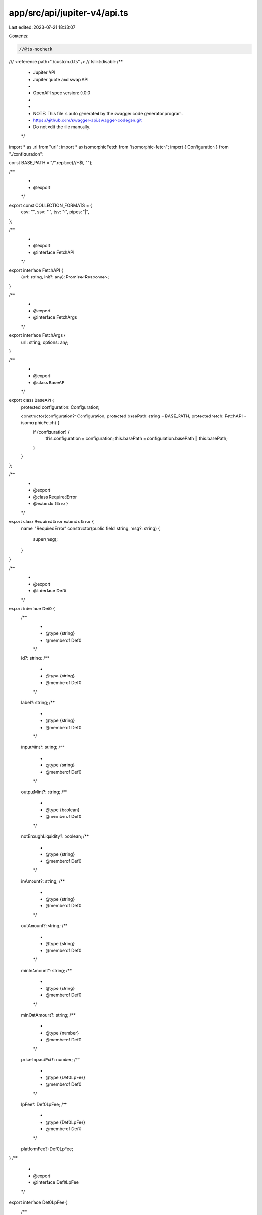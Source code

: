 app/src/api/jupiter-v4/api.ts
=============================

Last edited: 2023-07-21 18:33:07

Contents:

.. code-block:: ts

    //@ts-nocheck
/// <reference path="./custom.d.ts" />
// tslint:disable
/**
 * Jupiter API
 * Jupiter quote and swap API
 *
 * OpenAPI spec version: 0.0.0
 *
 *
 * NOTE: This file is auto generated by the swagger code generator program.
 * https://github.com/swagger-api/swagger-codegen.git
 * Do not edit the file manually.
 */

import * as url from "url";
import * as isomorphicFetch from "isomorphic-fetch";
import { Configuration } from "./configuration";

const BASE_PATH = "/".replace(/\/+$/, "");

/**
 *
 * @export
 */
export const COLLECTION_FORMATS = {
    csv: ",",
    ssv: " ",
    tsv: "\t",
    pipes: "|",
};

/**
 *
 * @export
 * @interface FetchAPI
 */
export interface FetchAPI {
    (url: string, init?: any): Promise<Response>;
}

/**
 *
 * @export
 * @interface FetchArgs
 */
export interface FetchArgs {
    url: string;
    options: any;
}

/**
 *
 * @export
 * @class BaseAPI
 */
export class BaseAPI {
    protected configuration: Configuration;

    constructor(configuration?: Configuration, protected basePath: string = BASE_PATH, protected fetch: FetchAPI = isomorphicFetch) {
        if (configuration) {
            this.configuration = configuration;
            this.basePath = configuration.basePath || this.basePath;
        }
    }
};

/**
 *
 * @export
 * @class RequiredError
 * @extends {Error}
 */
export class RequiredError extends Error {
    name: "RequiredError"
    constructor(public field: string, msg?: string) {
        super(msg);
    }
}

/**
 *
 * @export
 * @interface Def0
 */
export interface Def0 {
    /**
     *
     * @type {string}
     * @memberof Def0
     */
    id?: string;
    /**
     *
     * @type {string}
     * @memberof Def0
     */
    label?: string;
    /**
     *
     * @type {string}
     * @memberof Def0
     */
    inputMint?: string;
    /**
     *
     * @type {string}
     * @memberof Def0
     */
    outputMint?: string;
    /**
     *
     * @type {boolean}
     * @memberof Def0
     */
    notEnoughLiquidity?: boolean;
    /**
     *
     * @type {string}
     * @memberof Def0
     */
    inAmount?: string;
    /**
     *
     * @type {string}
     * @memberof Def0
     */
    outAmount?: string;
    /**
     *
     * @type {string}
     * @memberof Def0
     */
    minInAmount?: string;
    /**
     *
     * @type {string}
     * @memberof Def0
     */
    minOutAmount?: string;
    /**
     *
     * @type {number}
     * @memberof Def0
     */
    priceImpactPct?: number;
    /**
     *
     * @type {Def0LpFee}
     * @memberof Def0
     */
    lpFee?: Def0LpFee;
    /**
     *
     * @type {Def0LpFee}
     * @memberof Def0
     */
    platformFee?: Def0LpFee;
}
/**
 *
 * @export
 * @interface Def0LpFee
 */
export interface Def0LpFee {
    /**
     *
     * @type {string}
     * @memberof Def0LpFee
     */
    amount?: string;
    /**
     *
     * @type {string}
     * @memberof Def0LpFee
     */
    mint?: string;
    /**
     *
     * @type {number}
     * @memberof Def0LpFee
     */
    pct?: number;
}
/**
 *
 * @export
 * @interface Def1
 */
export interface Def1 {
    /**
     *
     * @type {string}
     * @memberof Def1
     */
    inAmount: string;
    /**
     *
     * @type {string}
     * @memberof Def1
     */
    outAmount: string;
    /**
     *
     * @type {number}
     * @memberof Def1
     */
    priceImpactPct: number;
    /**
     *
     * @type {Array<Def1MarketInfos>}
     * @memberof Def1
     */
    marketInfos: Array<Def1MarketInfos>;
    /**
     *
     * @type {string}
     * @memberof Def1
     */
    amount: string;
    /**
     *
     * @type {number}
     * @memberof Def1
     */
    slippageBps: number;
    /**
     * The threshold for the swap based on the provided slippage: when swapMode is ExactIn the minimum out amount, when swapMode is ExactOut the maximum in amount
     * @type {string}
     * @memberof Def1
     */
    otherAmountThreshold: string;
    /**
     *
     * @type {string}
     * @memberof Def1
     */
    swapMode: Def1.SwapModeEnum;
    /**
     *
     * @type {Def1Fees}
     * @memberof Def1
     */
    fees?: Def1Fees;
}

/**
 * @export
 * @namespace Def1
 */
export namespace Def1 {
    /**
     * @export
     * @enum {string}
     */
    export enum SwapModeEnum {
        ExactIn = <any> 'ExactIn',
        ExactOut = <any> 'ExactOut'
    }
}
/**
 * Only returned when userPublicKey is given to /quote
 * @export
 * @interface Def1Fees
 */
export interface Def1Fees {
    /**
     * This inidicate the total amount needed for signing transaction(s). Value in lamports.
     * @type {number}
     * @memberof Def1Fees
     */
    signatureFee?: number;
    /**
     * This inidicate the total amount needed for deposit of serum order account(s). Value in lamports.
     * @type {Array<number>}
     * @memberof Def1Fees
     */
    openOrdersDeposits?: Array<number>;
    /**
     * This inidicate the total amount needed for deposit of associative token account(s). Value in lamports.
     * @type {Array<number>}
     * @memberof Def1Fees
     */
    ataDeposits?: Array<number>;
    /**
     * This inidicate the total lamports needed for fees and deposits above.
     * @type {number}
     * @memberof Def1Fees
     */
    totalFeeAndDeposits?: number;
    /**
     * This inidicate the minimum lamports needed for transaction(s). Might be used to create wrapped SOL and will be returned when the wrapped SOL is closed.
     * @type {number}
     * @memberof Def1Fees
     */
    minimumSOLForTransaction?: number;
}
/**
 *
 * @export
 * @interface Def1MarketInfos
 */
export interface Def1MarketInfos {
    /**
     *
     * @type {string}
     * @memberof Def1MarketInfos
     */
    id?: string;
    /**
     *
     * @type {string}
     * @memberof Def1MarketInfos
     */
    label?: string;
    /**
     *
     * @type {string}
     * @memberof Def1MarketInfos
     */
    inputMint?: string;
    /**
     *
     * @type {string}
     * @memberof Def1MarketInfos
     */
    outputMint?: string;
    /**
     *
     * @type {boolean}
     * @memberof Def1MarketInfos
     */
    notEnoughLiquidity?: boolean;
    /**
     *
     * @type {string}
     * @memberof Def1MarketInfos
     */
    inAmount?: string;
    /**
     *
     * @type {string}
     * @memberof Def1MarketInfos
     */
    outAmount?: string;
    /**
     *
     * @type {string}
     * @memberof Def1MarketInfos
     */
    minInAmount?: string;
    /**
     *
     * @type {string}
     * @memberof Def1MarketInfos
     */
    minOutAmount?: string;
    /**
     *
     * @type {number}
     * @memberof Def1MarketInfos
     */
    priceImpactPct?: number;
    /**
     *
     * @type {Def0LpFee}
     * @memberof Def1MarketInfos
     */
    lpFee?: Def0LpFee;
    /**
     *
     * @type {Def0LpFee}
     * @memberof Def1MarketInfos
     */
    platformFee?: Def0LpFee;
}
/**
 *
 * @export
 * @interface Def2
 */
export interface Def2 {
    /**
     * Address of the token
     * @type {string}
     * @memberof Def2
     */
    id?: string;
    /**
     * Symbol of the token
     * @type {string}
     * @memberof Def2
     */
    mintSymbol?: string;
    /**
     * Address of the vs token
     * @type {string}
     * @memberof Def2
     */
    vsToken?: string;
    /**
     * Symbol of the vs token
     * @type {string}
     * @memberof Def2
     */
    vsTokenSymbol?: string;
    /**
     * Default to 1 unit of the token worth in USDC if vsToken is not specified.
     * @type {number}
     * @memberof Def2
     */
    price?: number;
}
/**
 *
 * @export
 * @interface Def3
 */
export interface Def3 extends null<String, Def2> {
    [key: string]: Def2;

}
/**
 * Default response
 * @export
 * @interface InlineResponse200
 */
export interface InlineResponse200 {
    /**
     *
     * @type {Array<InlineResponse200Data>}
     * @memberof InlineResponse200
     */
    data?: Array<InlineResponse200Data>;
    /**
     *
     * @type {number}
     * @memberof InlineResponse200
     */
    timeTaken?: number;
    /**
     *
     * @type {number}
     * @memberof InlineResponse200
     */
    contextSlot?: number;
}
/**
 * Default response
 * @export
 * @interface InlineResponse2001
 */
export interface InlineResponse2001 {
    /**
     * Base64 encoded transaction
     * @type {string}
     * @memberof InlineResponse2001
     */
    swapTransaction?: string;
}
/**
 * Default response with ids which return an object. Refer to Price hash model below. If the id is invalid, it will not return in the hash.
 * @export
 * @interface InlineResponse2002
 */
export interface InlineResponse2002 {
    /**
     *
     * @type {Def3}
     * @memberof InlineResponse2002
     */
    data?: Def3;
    /**
     *
     * @type {number}
     * @memberof InlineResponse2002
     */
    timeTaken?: number;
    /**
     *
     * @type {number}
     * @memberof InlineResponse2002
     */
    contextSlot?: number;
}
/**
 * Default response
 * @export
 * @interface InlineResponse2003
 */
export interface InlineResponse2003 {
    /**
     * All the mints that are indexed to match in indexedRouteMap
     * @type {Array<string>}
     * @memberof InlineResponse2003
     */
    mintKeys?: Array<string>;
    /**
     * All the possible route and their corresponding output mints
     * @type {{ [key: string]: Array<number>; }}
     * @memberof InlineResponse2003
     */
    indexedRouteMap?: { [key: string]: Array<number>; };
}
/**
 *
 * @export
 * @interface InlineResponse200Data
 */
export interface InlineResponse200Data {
    /**
     *
     * @type {string}
     * @memberof InlineResponse200Data
     */
    inAmount: string;
    /**
     *
     * @type {string}
     * @memberof InlineResponse200Data
     */
    outAmount: string;
    /**
     *
     * @type {number}
     * @memberof InlineResponse200Data
     */
    priceImpactPct: number;
    /**
     *
     * @type {Array<Def1MarketInfos>}
     * @memberof InlineResponse200Data
     */
    marketInfos: Array<Def1MarketInfos>;
    /**
     *
     * @type {string}
     * @memberof InlineResponse200Data
     */
    amount: string;
    /**
     *
     * @type {number}
     * @memberof InlineResponse200Data
     */
    slippageBps: number;
    /**
     * The threshold for the swap based on the provided slippage: when swapMode is ExactIn the minimum out amount, when swapMode is ExactOut the maximum in amount
     * @type {string}
     * @memberof InlineResponse200Data
     */
    otherAmountThreshold: string;
    /**
     *
     * @type {string}
     * @memberof InlineResponse200Data
     */
    swapMode: InlineResponse200Data.SwapModeEnum;
    /**
     *
     * @type {Def1Fees}
     * @memberof InlineResponse200Data
     */
    fees?: Def1Fees;
}

/**
 * @export
 * @namespace InlineResponse200Data
 */
export namespace InlineResponse200Data {
    /**
     * @export
     * @enum {string}
     */
    export enum SwapModeEnum {
        ExactIn = <any> 'ExactIn',
        ExactOut = <any> 'ExactOut'
    }
}
/**
 * Duplicate symbol found for input or vsToken. The server will respond an error structure which contains the conflict addresses. User will have to use address mode instead.
 * @export
 * @interface InlineResponse409
 */
export interface InlineResponse409 {
    /**
     *
     * @type {InlineResponse409Data}
     * @memberof InlineResponse409
     */
    data?: InlineResponse409Data;
}
/**
 *
 * @export
 * @interface InlineResponse409Data
 */
export interface InlineResponse409Data {
    /**
     * Duplicated symbol found for [symbol], use one of the address instead
     * @type {string}
     * @memberof InlineResponse409Data
     */
    error?: string;
    /**
     * List of addresses for the symbol
     * @type {Array}
     * @memberof InlineResponse409Data
     */
    addresses?: Array;
}
/**
 *
 * @export
 * @interface V4SwapBody
 */
export interface V4SwapBody {
    /**
     *
     * @type {Def1}
     * @memberof V4SwapBody
     */
    route: Def1;
    /**
     * Public key of the user
     * @type {string}
     * @memberof V4SwapBody
     */
    userPublicKey: string;
    /**
     * Wrap/unwrap SOL
     * @type {boolean}
     * @memberof V4SwapBody
     */
    wrapUnwrapSOL?: boolean;
    /**
     * Fee token account for the output token (only pass in if you set a feeBps)
     * @type {string}
     * @memberof V4SwapBody
     */
    feeAccount?: string;
    /**
     * Request a legacy transaction rather than the default versioned transaction, needs to be paired with a quote using asLegacyTransaction otherwise the transaction might be too large
     * @type {boolean}
     * @memberof V4SwapBody
     */
    asLegacyTransaction?: boolean;
    /**
     * compute unit price to prioritize the transaction, the additional fee will be compute unit consumed * computeUnitPriceMicroLamports
     * @type {number}
     * @memberof V4SwapBody
     */
    computeUnitPriceMicroLamports?: number;
    /**
     * Public key of the wallet that will receive the output of the swap, this assumes the associated token account exists, currently adds a token transfer
     * @type {string}
     * @memberof V4SwapBody
     */
    destinationWallet?: string;
}
/**
 * DefaultApi - fetch parameter creator
 * @export
 */
export const DefaultApiFetchParamCreator = function (configuration?: Configuration) {
    return {
        /**
         * Returns a hash map, input mint as key and an array of valid output mint as values, token mints are indexed to reduce the file size
         * @param {boolean} [onlyDirectRoutes] Only return direct routes (no hoppings and split trade)
         * @param {*} [options] Override http request option.
         * @throws {RequiredError}
         */
        v4IndexedRouteMapGet(onlyDirectRoutes?: boolean, options: any = {}): FetchArgs {
            const localVarPath = `/v4/indexed-route-map`;
            const localVarUrlObj = url.parse(localVarPath, true);
            const localVarRequestOptions = Object.assign({ method: 'GET' }, options);
            const localVarHeaderParameter = {} as any;
            const localVarQueryParameter = {} as any;

            if (onlyDirectRoutes !== undefined) {
                localVarQueryParameter['onlyDirectRoutes'] = onlyDirectRoutes;
            }

            localVarUrlObj.query = Object.assign({}, localVarUrlObj.query, localVarQueryParameter, options.query);
            // fix override query string Detail: https://stackoverflow.com/a/7517673/1077943
            delete localVarUrlObj.search;
            localVarRequestOptions.headers = Object.assign({}, localVarHeaderParameter, options.headers);

            return {
                url: url.format(localVarUrlObj),
                options: localVarRequestOptions,
            };
        },
        /**
         * Get simple price for a given input mint, output mint and amount
         * @summary Return simple price
         * @param {string} ids Symbol or address of a token, (e.g. SOL or EPjFWdd5AufqSSqeM2qN1xzybapC8G4wEGGkZwyTDt1v). Use &#x60;,&#x60; to query multiple tokens, e.g. (sol,btc,mer,&lt;address&gt;)
         * @param {string} [vsToken] Default to USDC. Symbol or address of a token, (e.g. SOL or EPjFWdd5AufqSSqeM2qN1xzybapC8G4wEGGkZwyTDt1v).
         * @param {number} [vsAmount] Unit amount of specified input token. Default to 1.
         * @param {*} [options] Override http request option.
         * @throws {RequiredError}
         */
        v4PriceGet(ids: string, vsToken?: string, vsAmount?: number, options: any = {}): FetchArgs {
            // verify required parameter 'ids' is not null or undefined
            if (ids === null || ids === undefined) {
                throw new RequiredError('ids','Required parameter ids was null or undefined when calling v4PriceGet.');
            }
            const localVarPath = `/v4/price`;
            const localVarUrlObj = url.parse(localVarPath, true);
            const localVarRequestOptions = Object.assign({ method: 'GET' }, options);
            const localVarHeaderParameter = {} as any;
            const localVarQueryParameter = {} as any;

            if (ids !== undefined) {
                localVarQueryParameter['ids'] = ids;
            }

            if (vsToken !== undefined) {
                localVarQueryParameter['vsToken'] = vsToken;
            }

            if (vsAmount !== undefined) {
                localVarQueryParameter['vsAmount'] = vsAmount;
            }

            localVarUrlObj.query = Object.assign({}, localVarUrlObj.query, localVarQueryParameter, options.query);
            // fix override query string Detail: https://stackoverflow.com/a/7517673/1077943
            delete localVarUrlObj.search;
            localVarRequestOptions.headers = Object.assign({}, localVarHeaderParameter, options.headers);

            return {
                url: url.format(localVarUrlObj),
                options: localVarRequestOptions,
            };
        },
        /**
         * Get quote for a given input mint, output mint and amount
         * @summary Return route
         * @param {string} inputMint inputMint
         * @param {string} outputMint outputMint
         * @param {string} amount amount
         * @param {string} [swapMode] Swap mode, default is ExactIn
         * @param {number} [slippageBps] Slippage bps
         * @param {number} [feeBps] Fee BPS (only pass in if you want to charge a fee on this swap)
         * @param {boolean} [onlyDirectRoutes] Only return direct routes (no hoppings and split trade)
         * @param {string} [userPublicKey] Public key of the user (only pass in if you want deposit and fee being returned, might slow down query)
         * @param {boolean} [asLegacyTransaction] Only return routes that can be done in a single legacy transaction. (Routes might be limited)
         * @param {*} [options] Override http request option.
         * @throws {RequiredError}
         */
        v4QuoteGet(inputMint: string, outputMint: string, amount: string, swapMode?: string, slippageBps?: number, feeBps?: number, onlyDirectRoutes?: boolean, userPublicKey?: string, asLegacyTransaction?: boolean, options: any = {}): FetchArgs {
            // verify required parameter 'inputMint' is not null or undefined
            if (inputMint === null || inputMint === undefined) {
                throw new RequiredError('inputMint','Required parameter inputMint was null or undefined when calling v4QuoteGet.');
            }
            // verify required parameter 'outputMint' is not null or undefined
            if (outputMint === null || outputMint === undefined) {
                throw new RequiredError('outputMint','Required parameter outputMint was null or undefined when calling v4QuoteGet.');
            }
            // verify required parameter 'amount' is not null or undefined
            if (amount === null || amount === undefined) {
                throw new RequiredError('amount','Required parameter amount was null or undefined when calling v4QuoteGet.');
            }
            const localVarPath = `/v4/quote`;
            const localVarUrlObj = url.parse(localVarPath, true);
            const localVarRequestOptions = Object.assign({ method: 'GET' }, options);
            const localVarHeaderParameter = {} as any;
            const localVarQueryParameter = {} as any;

            if (inputMint !== undefined) {
                localVarQueryParameter['inputMint'] = inputMint;
            }

            if (outputMint !== undefined) {
                localVarQueryParameter['outputMint'] = outputMint;
            }

            if (amount !== undefined) {
                localVarQueryParameter['amount'] = amount;
            }

            if (swapMode !== undefined) {
                localVarQueryParameter['swapMode'] = swapMode;
            }

            if (slippageBps !== undefined) {
                localVarQueryParameter['slippageBps'] = slippageBps;
            }

            if (feeBps !== undefined) {
                localVarQueryParameter['feeBps'] = feeBps;
            }

            if (onlyDirectRoutes !== undefined) {
                localVarQueryParameter['onlyDirectRoutes'] = onlyDirectRoutes;
            }

            if (userPublicKey !== undefined) {
                localVarQueryParameter['userPublicKey'] = userPublicKey;
            }

            if (asLegacyTransaction !== undefined) {
                localVarQueryParameter['asLegacyTransaction'] = asLegacyTransaction;
            }

            localVarUrlObj.query = Object.assign({}, localVarUrlObj.query, localVarQueryParameter, options.query);
            // fix override query string Detail: https://stackoverflow.com/a/7517673/1077943
            delete localVarUrlObj.search;
            localVarRequestOptions.headers = Object.assign({}, localVarHeaderParameter, options.headers);

            return {
                url: url.format(localVarUrlObj),
                options: localVarRequestOptions,
            };
        },
        /**
         * Get swap serialized transactions for a route
         * @summary Return setup, swap and cleanup transactions
         * @param {V4SwapBody} [body]
         * @param {*} [options] Override http request option.
         * @throws {RequiredError}
         */
        v4SwapPost(body?: V4SwapBody, options: any = {}): FetchArgs {
            const localVarPath = `/v4/swap`;
            const localVarUrlObj = url.parse(localVarPath, true);
            const localVarRequestOptions = Object.assign({ method: 'POST' }, options);
            const localVarHeaderParameter = {} as any;
            const localVarQueryParameter = {} as any;

            localVarHeaderParameter['Content-Type'] = 'application/json';

            localVarUrlObj.query = Object.assign({}, localVarUrlObj.query, localVarQueryParameter, options.query);
            // fix override query string Detail: https://stackoverflow.com/a/7517673/1077943
            delete localVarUrlObj.search;
            localVarRequestOptions.headers = Object.assign({}, localVarHeaderParameter, options.headers);
            const needsSerialization = (<any>"V4SwapBody" !== "string") || localVarRequestOptions.headers['Content-Type'] === 'application/json';
            localVarRequestOptions.body =  needsSerialization ? JSON.stringify(body || {}) : (body || "");

            return {
                url: url.format(localVarUrlObj),
                options: localVarRequestOptions,
            };
        },
    }
};

/**
 * DefaultApi - functional programming interface
 * @export
 */
export const DefaultApiFp = function(configuration?: Configuration) {
    return {
        /**
         * Returns a hash map, input mint as key and an array of valid output mint as values, token mints are indexed to reduce the file size
         * @param {boolean} [onlyDirectRoutes] Only return direct routes (no hoppings and split trade)
         * @param {*} [options] Override http request option.
         * @throws {RequiredError}
         */
        v4IndexedRouteMapGet(onlyDirectRoutes?: boolean, options?: any): (fetch?: FetchAPI, basePath?: string) => Promise<InlineResponse2003> {
            const localVarFetchArgs = DefaultApiFetchParamCreator(configuration).v4IndexedRouteMapGet(onlyDirectRoutes, options);
            return (fetch: FetchAPI = isomorphicFetch, basePath: string = BASE_PATH) => {
                return fetch(basePath + localVarFetchArgs.url, localVarFetchArgs.options).then((response) => {
                    if (response.status >= 200 && response.status < 300) {
                        return response.json();
                    } else {
                        throw response;
                    }
                });
            };
        },
        /**
         * Get simple price for a given input mint, output mint and amount
         * @summary Return simple price
         * @param {string} ids Symbol or address of a token, (e.g. SOL or EPjFWdd5AufqSSqeM2qN1xzybapC8G4wEGGkZwyTDt1v). Use &#x60;,&#x60; to query multiple tokens, e.g. (sol,btc,mer,&lt;address&gt;)
         * @param {string} [vsToken] Default to USDC. Symbol or address of a token, (e.g. SOL or EPjFWdd5AufqSSqeM2qN1xzybapC8G4wEGGkZwyTDt1v).
         * @param {number} [vsAmount] Unit amount of specified input token. Default to 1.
         * @param {*} [options] Override http request option.
         * @throws {RequiredError}
         */
        v4PriceGet(ids: string, vsToken?: string, vsAmount?: number, options?: any): (fetch?: FetchAPI, basePath?: string) => Promise<InlineResponse2002> {
            const localVarFetchArgs = DefaultApiFetchParamCreator(configuration).v4PriceGet(ids, vsToken, vsAmount, options);
            return (fetch: FetchAPI = isomorphicFetch, basePath: string = BASE_PATH) => {
                return fetch(basePath + localVarFetchArgs.url, localVarFetchArgs.options).then((response) => {
                    if (response.status >= 200 && response.status < 300) {
                        return response.json();
                    } else {
                        throw response;
                    }
                });
            };
        },
        /**
         * Get quote for a given input mint, output mint and amount
         * @summary Return route
         * @param {string} inputMint inputMint
         * @param {string} outputMint outputMint
         * @param {string} amount amount
         * @param {string} [swapMode] Swap mode, default is ExactIn
         * @param {number} [slippageBps] Slippage bps
         * @param {number} [feeBps] Fee BPS (only pass in if you want to charge a fee on this swap)
         * @param {boolean} [onlyDirectRoutes] Only return direct routes (no hoppings and split trade)
         * @param {string} [userPublicKey] Public key of the user (only pass in if you want deposit and fee being returned, might slow down query)
         * @param {boolean} [asLegacyTransaction] Only return routes that can be done in a single legacy transaction. (Routes might be limited)
         * @param {*} [options] Override http request option.
         * @throws {RequiredError}
         */
        v4QuoteGet(inputMint: string, outputMint: string, amount: string, swapMode?: string, slippageBps?: number, feeBps?: number, onlyDirectRoutes?: boolean, userPublicKey?: string, asLegacyTransaction?: boolean, options?: any): (fetch?: FetchAPI, basePath?: string) => Promise<InlineResponse200> {
            const localVarFetchArgs = DefaultApiFetchParamCreator(configuration).v4QuoteGet(inputMint, outputMint, amount, swapMode, slippageBps, feeBps, onlyDirectRoutes, userPublicKey, asLegacyTransaction, options);
            return (fetch: FetchAPI = isomorphicFetch, basePath: string = BASE_PATH) => {
                return fetch(basePath + localVarFetchArgs.url, localVarFetchArgs.options).then((response) => {
                    if (response.status >= 200 && response.status < 300) {
                        return response.json();
                    } else {
                        throw response;
                    }
                });
            };
        },
        /**
         * Get swap serialized transactions for a route
         * @summary Return setup, swap and cleanup transactions
         * @param {V4SwapBody} [body]
         * @param {*} [options] Override http request option.
         * @throws {RequiredError}
         */
        v4SwapPost(body?: V4SwapBody, options?: any): (fetch?: FetchAPI, basePath?: string) => Promise<InlineResponse2001> {
            const localVarFetchArgs = DefaultApiFetchParamCreator(configuration).v4SwapPost(body, options);
            return (fetch: FetchAPI = isomorphicFetch, basePath: string = BASE_PATH) => {
                return fetch(basePath + localVarFetchArgs.url, localVarFetchArgs.options).then((response) => {
                    if (response.status >= 200 && response.status < 300) {
                        return response.json();
                    } else {
                        throw response;
                    }
                });
            };
        },
    }
};

/**
 * DefaultApi - factory interface
 * @export
 */
export const DefaultApiFactory = function (configuration?: Configuration, fetch?: FetchAPI, basePath?: string) {
    return {
        /**
         * Returns a hash map, input mint as key and an array of valid output mint as values, token mints are indexed to reduce the file size
         * @param {boolean} [onlyDirectRoutes] Only return direct routes (no hoppings and split trade)
         * @param {*} [options] Override http request option.
         * @throws {RequiredError}
         */
        v4IndexedRouteMapGet(onlyDirectRoutes?: boolean, options?: any) {
            return DefaultApiFp(configuration).v4IndexedRouteMapGet(onlyDirectRoutes, options)(fetch, basePath);
        },
        /**
         * Get simple price for a given input mint, output mint and amount
         * @summary Return simple price
         * @param {string} ids Symbol or address of a token, (e.g. SOL or EPjFWdd5AufqSSqeM2qN1xzybapC8G4wEGGkZwyTDt1v). Use &#x60;,&#x60; to query multiple tokens, e.g. (sol,btc,mer,&lt;address&gt;)
         * @param {string} [vsToken] Default to USDC. Symbol or address of a token, (e.g. SOL or EPjFWdd5AufqSSqeM2qN1xzybapC8G4wEGGkZwyTDt1v).
         * @param {number} [vsAmount] Unit amount of specified input token. Default to 1.
         * @param {*} [options] Override http request option.
         * @throws {RequiredError}
         */
        v4PriceGet(ids: string, vsToken?: string, vsAmount?: number, options?: any) {
            return DefaultApiFp(configuration).v4PriceGet(ids, vsToken, vsAmount, options)(fetch, basePath);
        },
        /**
         * Get quote for a given input mint, output mint and amount
         * @summary Return route
         * @param {string} inputMint inputMint
         * @param {string} outputMint outputMint
         * @param {string} amount amount
         * @param {string} [swapMode] Swap mode, default is ExactIn
         * @param {number} [slippageBps] Slippage bps
         * @param {number} [feeBps] Fee BPS (only pass in if you want to charge a fee on this swap)
         * @param {boolean} [onlyDirectRoutes] Only return direct routes (no hoppings and split trade)
         * @param {string} [userPublicKey] Public key of the user (only pass in if you want deposit and fee being returned, might slow down query)
         * @param {boolean} [asLegacyTransaction] Only return routes that can be done in a single legacy transaction. (Routes might be limited)
         * @param {*} [options] Override http request option.
         * @throws {RequiredError}
         */
        v4QuoteGet(inputMint: string, outputMint: string, amount: string, swapMode?: string, slippageBps?: number, feeBps?: number, onlyDirectRoutes?: boolean, userPublicKey?: string, asLegacyTransaction?: boolean, options?: any) {
            return DefaultApiFp(configuration).v4QuoteGet(inputMint, outputMint, amount, swapMode, slippageBps, feeBps, onlyDirectRoutes, userPublicKey, asLegacyTransaction, options)(fetch, basePath);
        },
        /**
         * Get swap serialized transactions for a route
         * @summary Return setup, swap and cleanup transactions
         * @param {V4SwapBody} [body]
         * @param {*} [options] Override http request option.
         * @throws {RequiredError}
         */
        v4SwapPost(body?: V4SwapBody, options?: any) {
            return DefaultApiFp(configuration).v4SwapPost(body, options)(fetch, basePath);
        },
    };
};

/**
 * DefaultApi - object-oriented interface
 * @export
 * @class DefaultApi
 * @extends {BaseAPI}
 */
export class DefaultApi extends BaseAPI {
    /**
     * Returns a hash map, input mint as key and an array of valid output mint as values, token mints are indexed to reduce the file size
     * @param {boolean} [onlyDirectRoutes] Only return direct routes (no hoppings and split trade)
     * @param {*} [options] Override http request option.
     * @throws {RequiredError}
     * @memberof DefaultApi
     */
    public v4IndexedRouteMapGet(onlyDirectRoutes?: boolean, options?: any) {
        return DefaultApiFp(this.configuration).v4IndexedRouteMapGet(onlyDirectRoutes, options)(this.fetch, this.basePath);
    }

    /**
     * Get simple price for a given input mint, output mint and amount
     * @summary Return simple price
     * @param {string} ids Symbol or address of a token, (e.g. SOL or EPjFWdd5AufqSSqeM2qN1xzybapC8G4wEGGkZwyTDt1v). Use &#x60;,&#x60; to query multiple tokens, e.g. (sol,btc,mer,&lt;address&gt;)
     * @param {string} [vsToken] Default to USDC. Symbol or address of a token, (e.g. SOL or EPjFWdd5AufqSSqeM2qN1xzybapC8G4wEGGkZwyTDt1v).
     * @param {number} [vsAmount] Unit amount of specified input token. Default to 1.
     * @param {*} [options] Override http request option.
     * @throws {RequiredError}
     * @memberof DefaultApi
     */
    public v4PriceGet(ids: string, vsToken?: string, vsAmount?: number, options?: any) {
        return DefaultApiFp(this.configuration).v4PriceGet(ids, vsToken, vsAmount, options)(this.fetch, this.basePath);
    }

    /**
     * Get quote for a given input mint, output mint and amount
     * @summary Return route
     * @param {string} inputMint inputMint
     * @param {string} outputMint outputMint
     * @param {string} amount amount
     * @param {string} [swapMode] Swap mode, default is ExactIn
     * @param {number} [slippageBps] Slippage bps
     * @param {number} [feeBps] Fee BPS (only pass in if you want to charge a fee on this swap)
     * @param {boolean} [onlyDirectRoutes] Only return direct routes (no hoppings and split trade)
     * @param {string} [userPublicKey] Public key of the user (only pass in if you want deposit and fee being returned, might slow down query)
     * @param {boolean} [asLegacyTransaction] Only return routes that can be done in a single legacy transaction. (Routes might be limited)
     * @param {*} [options] Override http request option.
     * @throws {RequiredError}
     * @memberof DefaultApi
     */
    public v4QuoteGet(inputMint: string, outputMint: string, amount: string, swapMode?: string, slippageBps?: number, feeBps?: number, onlyDirectRoutes?: boolean, userPublicKey?: string, asLegacyTransaction?: boolean, options?: any) {
        return DefaultApiFp(this.configuration).v4QuoteGet(inputMint, outputMint, amount, swapMode, slippageBps, feeBps, onlyDirectRoutes, userPublicKey, asLegacyTransaction, options)(this.fetch, this.basePath);
    }

    /**
     * Get swap serialized transactions for a route
     * @summary Return setup, swap and cleanup transactions
     * @param {V4SwapBody} [body]
     * @param {*} [options] Override http request option.
     * @throws {RequiredError}
     * @memberof DefaultApi
     */
    public v4SwapPost(body?: V4SwapBody, options?: any) {
        return DefaultApiFp(this.configuration).v4SwapPost(body, options)(this.fetch, this.basePath);
    }

}


